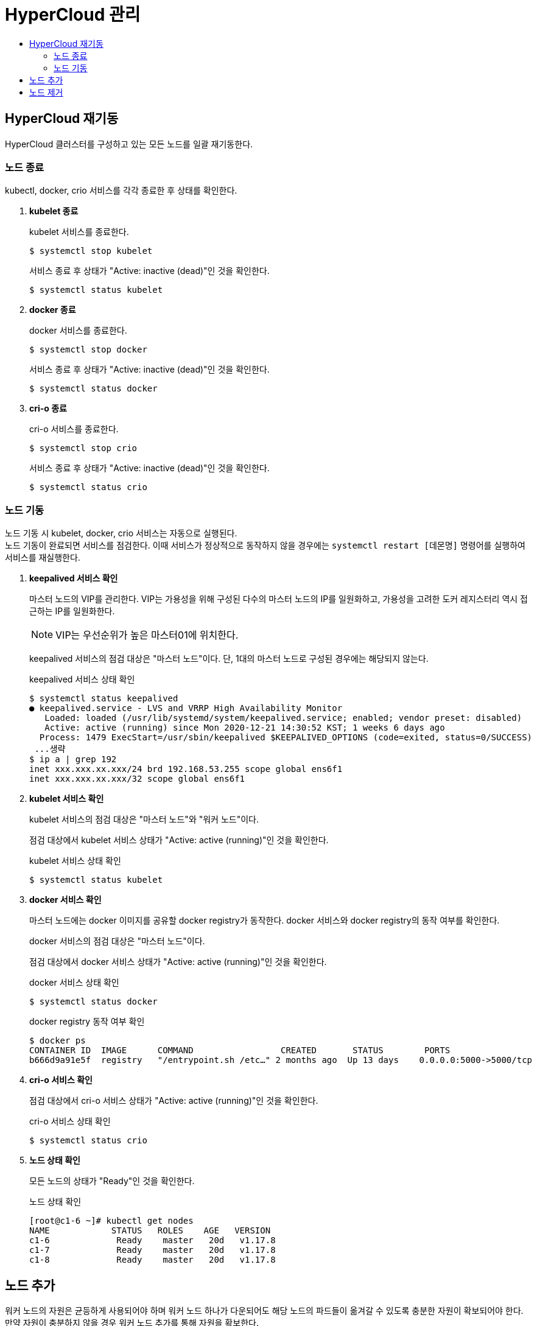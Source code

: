 = HyperCloud 관리
:toc:
:toc-title:

== HyperCloud 재기동
HyperCloud 클러스터를 구성하고 있는 모든 노드를 일괄 재기동한다.

=== 노드 종료

kubectl, docker, crio 서비스를 각각 종료한 후 상태를 확인한다.

. *kubelet 종료*
+
kubelet 서비스를 종료한다.
+
----
$ systemctl stop kubelet
----
서비스 종료 후 상태가 "Active: inactive (dead)"인 것을 확인한다.
+
----
$ systemctl status kubelet
----

. *docker 종료*
+
docker 서비스를 종료한다.
+
----
$ systemctl stop docker
----
서비스 종료 후 상태가 "Active: inactive (dead)"인 것을 확인한다.
+
----
$ systemctl status docker
----

. *cri-o 종료*
+
cri-o 서비스를 종료한다.
+
----
$ systemctl stop crio
----
서비스 종료 후 상태가 "Active: inactive (dead)"인 것을 확인한다.
+
----
$ systemctl status crio
----

=== 노드 기동

노드 기동 시 kubelet, docker, crio 서비스는 자동으로 실행된다. +
노드 기동이 완료되면 서비스를 점검한다. 이때 서비스가 정상적으로 동작하지 않을 경우에는 `systemctl restart [데몬명]` 명령어를 실행하여 서비스를 재실행한다.

. *keepalived 서비스 확인*
+
마스터 노드의 VIP를 관리한다. VIP는 가용성을 위해 구성된 다수의 마스터 노드의 IP를 일원화하고, 가용성을 고려한 도커 레지스터리 역시 접근하는 IP를 일원화한다. 
+
NOTE: VIP는 우선순위가 높은 마스터01에 위치한다.
+
keepalived 서비스의 점검 대상은 "마스터 노드"이다. 단, 1대의 마스터 노드로 구성된 경우에는 해당되지 않는다.
+
.keepalived 서비스 상태 확인
----
$ systemctl status keepalived
● keepalived.service - LVS and VRRP High Availability Monitor
   Loaded: loaded (/usr/lib/systemd/system/keepalived.service; enabled; vendor preset: disabled)
   Active: active (running) since Mon 2020-12-21 14:30:52 KST; 1 weeks 6 days ago
  Process: 1479 ExecStart=/usr/sbin/keepalived $KEEPALIVED_OPTIONS (code=exited, status=0/SUCCESS)
 ...생략
$ ip a | grep 192
inet xxx.xxx.xx.xxx/24 brd 192.168.53.255 scope global ens6f1
inet xxx.xxx.xx.xxx/32 scope global ens6f1
----

. *kubelet 서비스 확인*
+
kubelet 서비스의 점검 대상은 "마스터 노드"와 "워커 노드"이다.
+
점검 대상에서 kubelet 서비스 상태가 "Active: active (running)"인 것을 확인한다.
+
.kubelet 서비스 상태 확인
----
$ systemctl status kubelet
----

. *docker 서비스 확인*
+
마스터 노드에는 docker 이미지를 공유할 docker registry가 동작한다. docker 서비스와 docker registry의 동작 여부를 확인한다.
+
docker 서비스의 점검 대상은 "마스터 노드"이다.
+
점검 대상에서 docker 서비스 상태가 "Active: active (running)"인 것을 확인한다.
+
.docker 서비스 상태 확인
----
$ systemctl status docker
----
+
.docker registry 동작 여부 확인
----
$ docker ps 
CONTAINER ID  IMAGE      COMMAND                 CREATED       STATUS        PORTS 
b666d9a91e5f  registry   "/entrypoint.sh /etc…" 2 months ago  Up 13 days    0.0.0.0:5000->5000/tcp
----

. *cri-o 서비스 확인*
+
점검 대상에서 cri-o 서비스 상태가 "Active: active (running)"인 것을 확인한다.
+
.cri-o 서비스 상태 확인
----
$ systemctl status crio
----

. *노드 상태 확인*
+
모든 노드의 상태가 "Ready"인 것을 확인한다.
+
.노드 상태 확인
----
[root@c1-6 ~]# kubectl get nodes
NAME            STATUS   ROLES    AGE   VERSION
c1-6             Ready    master   20d   v1.17.8
c1-7             Ready    master   20d   v1.17.8
c1-8             Ready    master   20d   v1.17.8
----

== 노드 추가

워커 노드의 자원은 균등하게 사용되어야 하며 워커 노드 하나가 다운되어도 해당 노드의 파드들이 옮겨갈 수 있도록 충분한 자원이 확보되어야 한다. 만약 자원이 충분하지 않을 경우 워커 노드 추가를 통해 자원을 확보한다.

. *조인 구문 생성*
+
----
$ kubeadm token create --print-join-command
----

. *노드 조인*
+
출력 결과를 추가할 워커 노드에서 실행한다. 이때 cri-o를 사용하기 때문에 `--cri-socket /var/run/crio/crio.sock` 구문을 반드시 추가해야 한다.
+
----
$ kubeadm join {IP}:6443 --token y3ed7l.ueoh8q5psro12abw --discovery-token-ca-cert-hash sha256:9e7b58 …중략… 541a905 --cri-socket /var/run/crio/crio.sock
----

. *노드 확인*
+
----
$ kubectl get node
----

== 노드 제거

추가한 노드를 제거한다.

. *대상 노드 조회*
+
----
$ kubectl get nodes
----

. *대상 노드에 생성된 파드를 다른 노드로 스케줄링*
+
----
$ kubectl drain [노드 이름] --ignore-daemonsets
----

. *대상 노드 삭제*
+
----
$ kubectl delete node [노드 이름]
----

. *노드 확인*
+
----
$ kubectl get nodes
----
